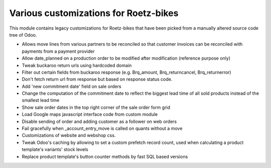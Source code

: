 Various customizations for Roetz-bikes
======================================
This module contains legacy customizations for Roetz-bikes that have been
picked from a manually altered source code tree of Odoo.

* Allows move lines from various partners to be reconciled so that customer invoices can be reconciled with payments from a payment provider
* Allow date_planned on a production order to be modified after modification (reference purpose only)
* Tweak buckaroo return urls using hardcoded domain
* Filter out certain fields from buckaroo response (e.g. Brq_amount, Brq_returncancel, Brq_returnerror)
* Don't fetch return url from response but based on response status code.
* Add 'new commitment date' field on sale orders
* Change the computation of the commitment date to reflect the biggest lead time of all sold products instead of the smallest lead time
* Show sale order dates in the top right corner of the sale order form grid
* Load Google maps javascript interface code from custom module
* Disable sending of order and adding customer as a follower on web orders
* Fail gracefully when _account_entry_move is called on quants without a move
* Customizations of website and webshop css.
* Tweak Odoo's caching by allowing to set a custom prefetch record count, used when calculating a product template's variants' stock levels
* Replace product template's button counter methods by fast SQL based versions
